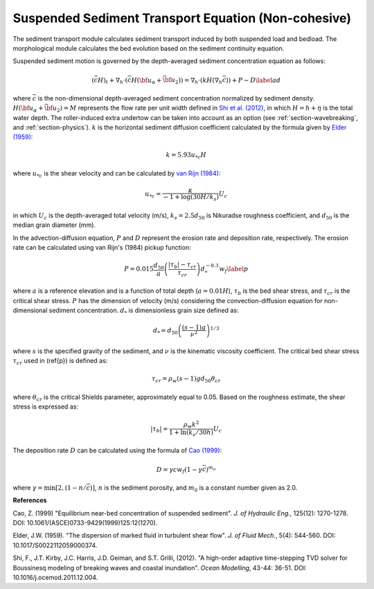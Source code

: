 .. _section_sed_equation:

Suspended Sediment Transport Equation (Non-cohesive)
******************************************************

The sediment transport module calculates sediment transport induced by both suspended load and bedload. The morphological module calculates the bed evolution based on the sediment continuity equation.

Suspended sediment motion is governed by the depth-averaged sediment concentration equation as follows:

.. math:: (\bar{c} H)_t + \nabla_h \cdot (\bar{c} H ({\bf u}_\alpha + \bar{{\bf u} }_2)) =\nabla_h \cdot (k H (\nabla_h \bar{c})) + P - D \label{ad}

where :math:`\bar{c}` is the non-dimensional depth-averaged sediment concentration normalized by sediment density. :math:`H(\bf{u}_\alpha + \bar{\bf{u}}_2) =M` represents the flow rate per unit width defined in `Shi et al. (2012) <http://www.sciencedirect.com/science/article/pii/S1463500311002010>`_, in which :math:`H=h+\eta` is the total water depth. The roller-induced extra undertow can be taken into account as an option (see :ref:`section-wavebreaking`, and :ref:`section-physics`). :math:`k` is the horizontal sediment diffusion coefficient calculated by the formula given by `Elder (1959) <https://www.cambridge.org/core/services/aop-cambridge-core/content/view/310194D66B91765946845BB274E59F7F/S0022112059000374a.pdf/dispersion_of_marked_fluid_in_turbulent_shear_flow.pdf>`_:

.. math:: k = 5.93 u_{*c} H

where :math:`u_{*c}` is the shear velocity and can be calculated by `van Rijn (1984) <10.1061/(ASCE)0733-9429(1984)110:10(1494)>`_:

.. math:: u_{*c} = \frac{\kappa}{-1 + \log (30 H / k_s)} U_c

in which :math:`U_c` is the depth-averaged total velocity (m/s), :math:`k_s = 2.5 d_{50}` is Nikuradse roughness coefficient, and :math:`d_{50}` is the median grain diameter (mm).  
 
In the advection-diffusion equation, :math:`P` and :math:`D` represent the erosion rate and deposition rate, respectively. The erosion rate can be calculated using van Rijn's (1984) pickup function:

.. math:: P = 0.015 \frac{d_{50}}{a} \left ( \frac{|\tau_b| - \tau_{cr}}{\tau_{cr}}\right ) d^{-0.3}_{*} w_f \label{p}

where :math:`a` is a reference elevation and is a function of total depth (:math:`a = 0.01 H`), :math:`\tau_b` is the bed shear stress, and :math:`\tau_{cr}` is the critical shear stress. :math:`P` has the dimension of velocity (m/s) considering the convection-diffusion equation for non-dimensional sediment concentration. :math:`d_{*}` is dimensionless grain size defined as:

.. math:: d_{*} = d_{50} \left( \frac{(s-1)g}{\nu^2} \right)^{1/3}

where :math:`s` is the specified gravity of the sediment, and :math:`\nu` is the kinematic viscosity coefficient. The critical bed shear stress :math:`\tau_{cr}` used in (\ref{p}) is defined as:

.. math:: \tau_{cr} = \rho_w (s-1)gd_{50} \theta_{cr}

where :math:`\theta_{cr}` is the critical Shields parameter, approximately equal to 0.05. Based on the roughness estimate, the shear stress is expressed as:

.. math:: |\tau_b| = \frac{\rho_w k^2}{1+\ln (k_s/30 h)} U_c

The deposition rate :math:`D` can be calculated using the formula of `Cao (1999) <https://ascelibrary.org/doi/pdf/10.1061/%28ASCE%290733-9429%281999%29125%3A12%281270%29>`_:

.. math:: D = \gamma c w_f (1-\gamma \bar{c})^{m_o}

where :math:`\gamma = \min [2,(1-n/\bar{c})]`, :math:`n` is the sediment porosity, and :math:`m_0` is a constant number given as 2.0. 

**References**

Cao, Z. (1999) "Equilibrium near-bed concentration of suspended sediment". *J. of Hydraulic Eng.*, 125(12): 1270-1278. DOI: 10.1061/(ASCE)0733-9429(1999)125:12(1270).

Elder, J.W. (1959). "The dispersion of marked fluid in turbulent shear flow". *J. of Fluid Mech.*, 5(4): 544-560. DOI: 10.1017/S0022112059000374.

Shi, F., J.T. Kirby, J.C. Harris, J.D. Geiman, and S.T. Grilli, (2012). "A high-order adaptive time-stepping TVD solver for Boussinesq modeling of breaking waves and coastal inundation". *Ocean Modelling*, 43-44: 36-51. DOI: 10.1016/j.ocemod.2011.12.004.

